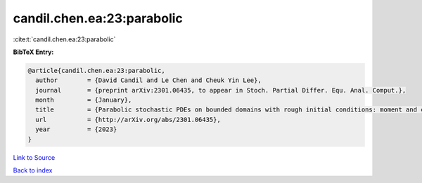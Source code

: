 candil.chen.ea:23:parabolic
===========================

:cite:t:`candil.chen.ea:23:parabolic`

**BibTeX Entry:**

.. code-block:: bibtex

   @article{candil.chen.ea:23:parabolic,
     author        = {David Candil and Le Chen and Cheuk Yin Lee},
     journal       = {preprint arXiv:2301.06435, to appear in Stoch. Partial Differ. Equ. Anal. Comput.},
     month         = {January},
     title         = {Parabolic stochastic PDEs on bounded domains with rough initial conditions: moment and correlation bounds},
     url           = {http://arXiv.org/abs/2301.06435},
     year          = {2023}
   }

`Link to Source <http://arXiv.org/abs/2301.06435},>`_


`Back to index <../By-Cite-Keys.html>`_
